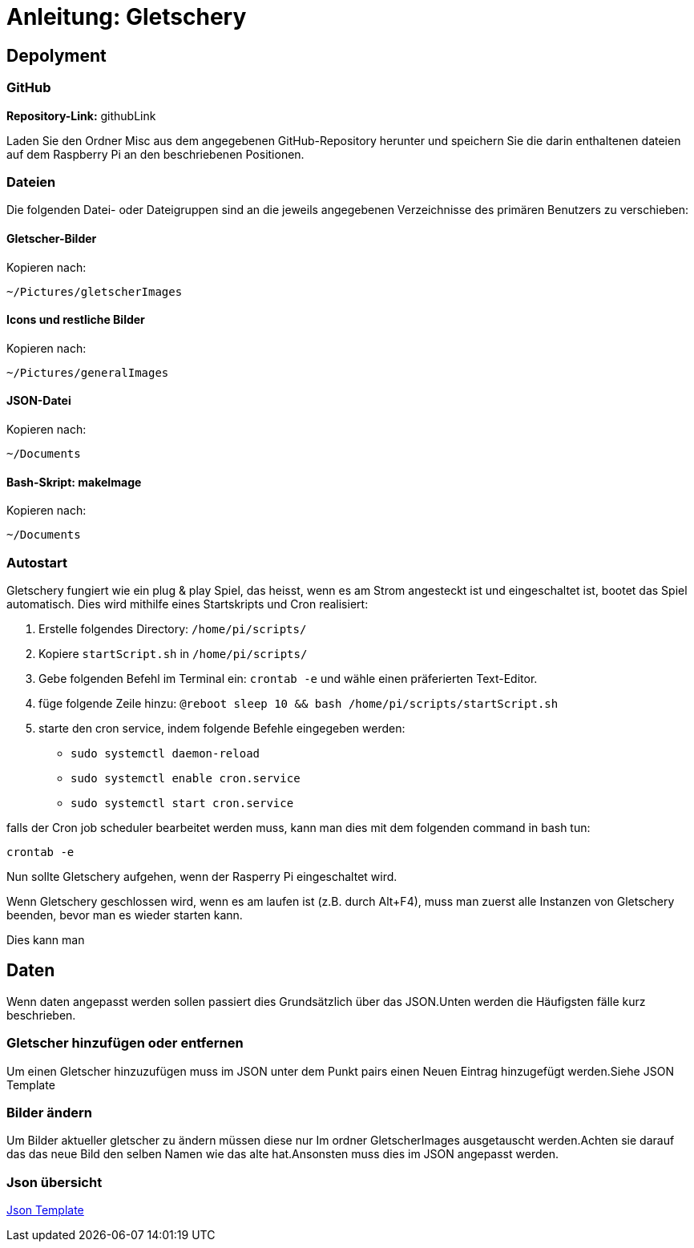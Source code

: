 = Anleitung: Gletschery

== Depolyment

=== GitHub

*Repository-Link:* githubLink

Laden Sie den Ordner Misc aus dem angegebenen GitHub-Repository herunter und speichern Sie die darin enthaltenen dateien auf dem Raspberry Pi an den beschriebenen Positionen.

=== Dateien

Die folgenden Datei- oder Dateigruppen sind an die jeweils angegebenen Verzeichnisse des primären Benutzers zu verschieben:

==== Gletscher-Bilder

Kopieren nach:

`~/Pictures/gletscherImages`

==== Icons und restliche Bilder

Kopieren nach:

`~/Pictures/generalImages`

==== JSON-Datei

Kopieren nach:

`~/Documents`

==== Bash-Skript: makeImage

Kopieren nach:

`~/Documents`

=== Autostart

Gletschery fungiert wie ein plug & play Spiel, das heisst,
wenn es am Strom angesteckt ist und eingeschaltet ist, bootet das Spiel automatisch.
Dies wird mithilfe eines Startskripts und Cron realisiert:

1. Erstelle folgendes Directory:
`/home/pi/scripts/`

2. Kopiere `startScript.sh` in `/home/pi/scripts/`

3. Gebe folgenden Befehl im Terminal ein: `crontab -e`
und wähle einen präferierten Text-Editor.

4. füge folgende Zeile hinzu: `@reboot sleep 10 && bash /home/pi/scripts/startScript.sh`

5. starte den cron service, indem folgende Befehle eingegeben werden:

** `sudo systemctl daemon-reload`

** `sudo systemctl enable cron.service`

** `sudo systemctl start cron.service`

falls der Cron job scheduler bearbeitet werden muss, kann man dies mit dem folgenden command in bash tun:

`crontab -e`

Nun sollte Gletschery aufgehen, wenn der Rasperry Pi eingeschaltet wird.

Wenn Gletschery geschlossen wird, wenn es am laufen ist (z.B. durch Alt+F4), muss man zuerst alle Instanzen von Gletschery beenden, bevor man es wieder starten kann.

Dies kann man

[#_daten]
== Daten

Wenn daten angepasst werden sollen passiert dies Grundsätzlich über das JSON.Unten werden die Häufigsten fälle kurz beschrieben.

=== Gletscher hinzufügen oder entfernen
Um einen Gletscher hinzuzufügen muss im JSON unter dem Punkt pairs einen Neuen Eintrag hinzugefügt werden.Siehe JSON Template


=== Bilder ändern
Um Bilder aktueller gletscher zu ändern müssen diese nur Im ordner GletscherImages ausgetauscht werden.Achten sie darauf das das neue Bild den selben Namen wie das alte hat.Ansonsten muss dies im JSON angepasst werden.

=== Json übersicht
xref:JsonTemplate.adoc[Json Template]
